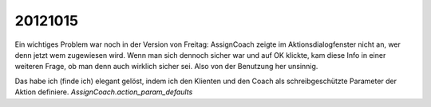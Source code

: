 20121015
========

Ein wichtiges Problem war noch in der Version von Freitag: AssignCoach 
zeigte im Aktionsdialogfenster nicht an, wer denn jetzt wem zugewiesen 
wird. Wenn man sich dennoch sicher war und auf OK klickte, 
kam diese Info in einer weiteren Frage, 
ob man denn auch wirklich sicher sei. 
Also von der Benutzung her unsinnig.

Das habe ich (finde ich) elegant gelöst, indem ich den Klienten und den Coach 
als schreibgeschützte Parameter der Aktion definiere.
`AssignCoach.action_param_defaults`


